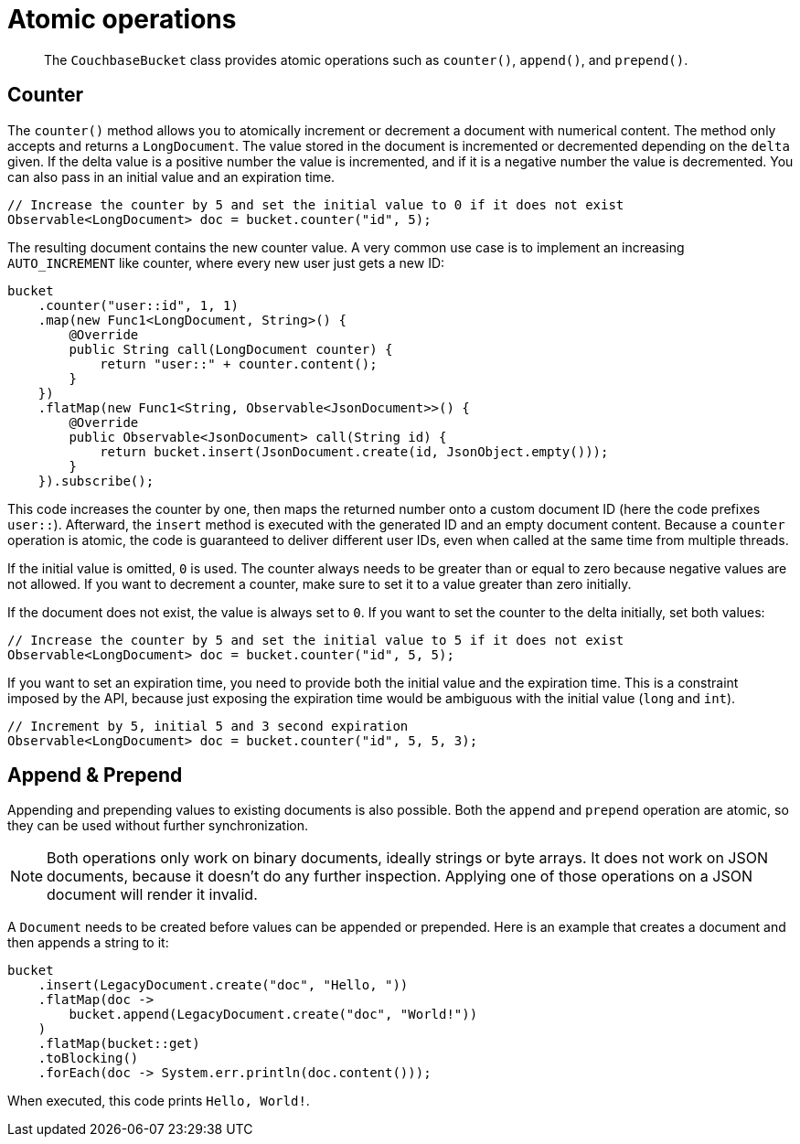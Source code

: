 = Atomic operations
:page-topic-type: concept

[abstract]
The `CouchbaseBucket` class provides atomic operations such as `counter()`, `append()`, and `prepend()`.

== Counter

The `counter()` method allows you to atomically increment or decrement a document with numerical content.
The method only accepts and returns a `LongDocument`.
The value stored in the document is incremented or decremented depending on the `delta` given.
If the delta value is a positive number the value is incremented, and if it is a negative number the value is decremented.
You can also pass in an initial value and an expiration time.

[source,java]
----
// Increase the counter by 5 and set the initial value to 0 if it does not exist
Observable<LongDocument> doc = bucket.counter("id", 5);
----

The resulting document contains the new counter value.
A very common use case is to implement an increasing `AUTO_INCREMENT` like counter, where every new user just gets a new ID:

[source,java]
----
bucket
    .counter("user::id", 1, 1)
    .map(new Func1<LongDocument, String>() {
        @Override
        public String call(LongDocument counter) {
            return "user::" + counter.content();
        }
    })
    .flatMap(new Func1<String, Observable<JsonDocument>>() {
        @Override
        public Observable<JsonDocument> call(String id) {
            return bucket.insert(JsonDocument.create(id, JsonObject.empty()));
        }
    }).subscribe();
----

This code increases the counter by one, then maps the returned number onto a custom document ID (here the code prefixes `user::`).
Afterward, the `insert` method is executed with the generated ID and an empty document content.
Because a `counter` operation is atomic, the code is guaranteed to deliver different user IDs, even when called at the same time from multiple threads.

If the initial value is omitted, `0` is used.
The counter always needs to be greater than or equal to zero because negative values are not allowed.
If you want to decrement a counter, make sure to set it to a value greater than zero initially.

If the document does not exist, the value is always set to `0`.
If you want to set the counter to the delta initially, set both values:

[source,java]
----
// Increase the counter by 5 and set the initial value to 5 if it does not exist
Observable<LongDocument> doc = bucket.counter("id", 5, 5);
----

If you want to set an expiration time, you need to provide both the initial value and the expiration time.
This is a constraint imposed by the API, because just exposing the expiration time would be ambiguous with the initial value (`long` and `int`).

[source,java]
----
// Increment by 5, initial 5 and 3 second expiration
Observable<LongDocument> doc = bucket.counter("id", 5, 5, 3);
----

== Append & Prepend

Appending and prepending values to existing documents is also possible.
Both the `append` and `prepend` operation are atomic, so they can be used without further synchronization.

NOTE: Both operations only work on binary documents, ideally strings or byte arrays.
It does not work on JSON documents, because it doesn't do any further inspection.
Applying one of those operations on a JSON document will render it invalid.

A `Document` needs to be created before values can be appended or prepended.
Here is an example that creates a document and then appends a string to it:

[source,java]
----
bucket
    .insert(LegacyDocument.create("doc", "Hello, "))
    .flatMap(doc ->
        bucket.append(LegacyDocument.create("doc", "World!"))
    )
    .flatMap(bucket::get)
    .toBlocking()
    .forEach(doc -> System.err.println(doc.content()));
----

When executed, this code prints `Hello, World!`.
